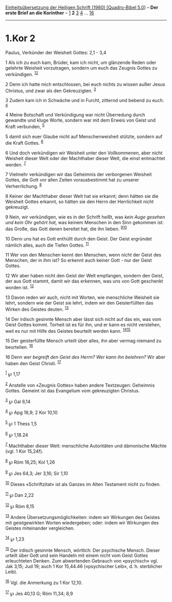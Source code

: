 :PROPERTIES:
:ID:       4297a909-379a-4b30-8c55-df2842c993ee
:END:
<<navbar>>
[[../index.html][Einheitsübersetzung der Heiligen Schrift (1980)
[Quadro-Bibel 5.0]]] -- *Der erste Brief an die Korinther* --
[[file:1.Kor_1.html][1]] *2* [[file:1.Kor_3.html][3]]
[[file:1.Kor_4.html][4]] ... [[file:1.Kor_16.html][16]]

--------------

* 1.Kor 2
  :PROPERTIES:
  :CUSTOM_ID: kor-2
  :END:

<<verses>>

<<v1>>
**** Paulus, Verkünder der Weisheit Gottes: 2,1 - 3,4
     :PROPERTIES:
     :CUSTOM_ID: paulus-verkünder-der-weisheit-gottes-21---34
     :END:
1 Als ich zu euch kam, Brüder, kam ich nicht, um glänzende Reden oder
gelehrte Weisheit vorzutragen, sondern um euch das Zeugnis Gottes zu
verkündigen. ^{[[#fn1][1]][[#fn2][2]]}

<<v2>>
2 Denn ich hatte mich entschlossen, bei euch nichts zu wissen außer
Jesus Christus, und zwar als den Gekreuzigten. ^{[[#fn3][3]]}

<<v3>>
3 Zudem kam ich in Schwäche und in Furcht, zitternd und bebend zu euch.
^{[[#fn4][4]]}

<<v4>>
4 Meine Botschaft und Verkündigung war nicht Überredung durch gewandte
und kluge Worte, sondern war mit dem Erweis von Geist und Kraft
verbunden, ^{[[#fn5][5]]}

<<v5>>
5 damit sich euer Glaube nicht auf Menschenweisheit stützte, sondern auf
die Kraft Gottes. ^{[[#fn6][6]]}

<<v6>>
6 Und doch verkündigen wir Weisheit unter den Vollkommenen, aber nicht
Weisheit dieser Welt oder der Machthaber dieser Welt, die einst
entmachtet werden. ^{[[#fn7][7]]}

<<v7>>
7 Vielmehr verkündigen wir das Geheimnis der verborgenen Weisheit
Gottes, die Gott vor allen Zeiten vorausbestimmt hat zu unserer
Verherrlichung. ^{[[#fn8][8]]}

<<v8>>
8 Keiner der Machthaber dieser Welt hat sie erkannt; denn hätten sie die
Weisheit Gottes erkannt, so hätten sie den Herrn der Herrlichkeit nicht
gekreuzigt.

<<v9>>
9 Nein, wir verkündigen, wie es in der Schrift heißt, was /kein Auge
gesehen und kein Ohr gehört hat,/ was keinem Menschen in den Sinn
gekommen ist: das Große, das Gott denen bereitet hat, die ihn lieben.
^{[[#fn9][9]][[#fn10][10]]}

<<v10>>
10 Denn uns hat es Gott enthüllt durch den Geist. Der Geist ergründet
nämlich alles, auch die Tiefen Gottes. ^{[[#fn11][11]]}

<<v11>>
11 Wer von den Menschen kennt den Menschen, wenn nicht der Geist des
Menschen, der in ihm ist? So erkennt auch keiner Gott - nur der Geist
Gottes.

<<v12>>
12 Wir aber haben nicht den Geist der Welt empfangen, sondern den Geist,
der aus Gott stammt, damit wir das erkennen, was uns von Gott geschenkt
worden ist. ^{[[#fn12][12]]}

<<v13>>
13 Davon reden wir auch, nicht mit Worten, wie menschliche Weisheit sie
lehrt, sondern wie der Geist sie lehrt, indem wir den Geisterfüllten das
Wirken des Geistes deuten. ^{[[#fn13][13]]}

<<v14>>
14 Der irdisch gesinnte Mensch aber lässt sich nicht auf das ein, was
vom Geist Gottes kommt. Torheit ist es für ihn, und er kann es nicht
verstehen, weil es nur mit Hilfe des Geistes beurteilt werden kann.
^{[[#fn14][14]][[#fn15][15]]}

<<v15>>
15 Der geisterfüllte Mensch urteilt über alles, ihn aber vermag niemand
zu beurteilen. ^{[[#fn16][16]]}

<<v16>>
16 Denn /wer begreift den Geist des Herrn? Wer kann ihn belehren?/ Wir
aber haben den Geist Christi. ^{[[#fn17][17]]}

^{[[#fnm1][1]]} ℘ 1,17

^{[[#fnm2][2]]} Anstelle von «Zeugnis Gottes» haben andere Textzeugen:
Geheimnis Gottes. Gemeint ist das Evangelium vom gekreuzigten Christus.

^{[[#fnm3][3]]} ℘ Gal 6,14

^{[[#fnm4][4]]} ℘ Apg 18,9; 2 Kor 10,10

^{[[#fnm5][5]]} ℘ 1 Thess 1,5

^{[[#fnm6][6]]} ℘ 1,18.24

^{[[#fnm7][7]]} Machthaber dieser Welt: menschliche Autoritäten und
dämonische Mächte (vgl. 1 Kor 15,24f).

^{[[#fnm8][8]]} ℘ Röm 16,25; Kol 1,26

^{[[#fnm9][9]]} ℘ Jes 64,3; Jer 3,16; Sir 1,10

^{[[#fnm10][10]]} Dieses «Schriftzitat» ist als Ganzes im Alten
Testament nicht zu finden.

^{[[#fnm11][11]]} ℘ Dan 2,22

^{[[#fnm12][12]]} ℘ Röm 8,15

^{[[#fnm13][13]]} Andere Übersetzungsmöglichkeiten: indem wir Wirkungen
des Geistes mit geistgewirkten Worten wiedergeben; oder: indem wir
Wirkungen des Geistes miteinander vergleichen.

^{[[#fnm14][14]]} ℘ 1,23

^{[[#fnm15][15]]} Der irdisch gesinnte Mensch, wörtlich: Der psychische
Mensch. Dieser urteilt über Gott und sein Handeln mit einem nicht vom
Geist Gottes erleuchteten Denken. Zum abwertenden Gebrauch von
«psychisch» vgl. Jak 3,15; Jud 19; auch 1 Kor 15,44.46 («psychischer
Leib», d. h. sterblicher Leib).

^{[[#fnm16][16]]} Vgl. die Anmerkung zu 1 Kor 12,10.

^{[[#fnm17][17]]} ℘ Jes 40,13 G; Röm 11,34; 8,9
